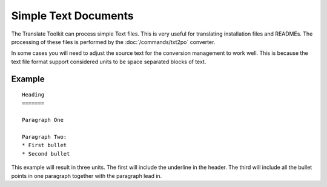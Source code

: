 
.. _pages/toolkit/text#simple_text_documents:

Simple Text Documents
*********************

The Translate Toolkit can process simple Text files.  This is very useful for translating installation files and READMEs.  The processing of these files is performed by the :doc:`/commands/txt2po` converter.

In some cases you will need to adjust the source text for the conversion management to work well.  This is because the text file format support considered units to be space separated blocks of text.

.. _pages/toolkit/text#example:

Example
=======

::

  Heading
  =======

  Paragraph One

  Paragraph Two:
  * First bullet
  * Second bullet

This example will result in three units.  The first will include the underline in the header.  The third will include all the bullet points in one paragraph together with the paragraph lead in.
